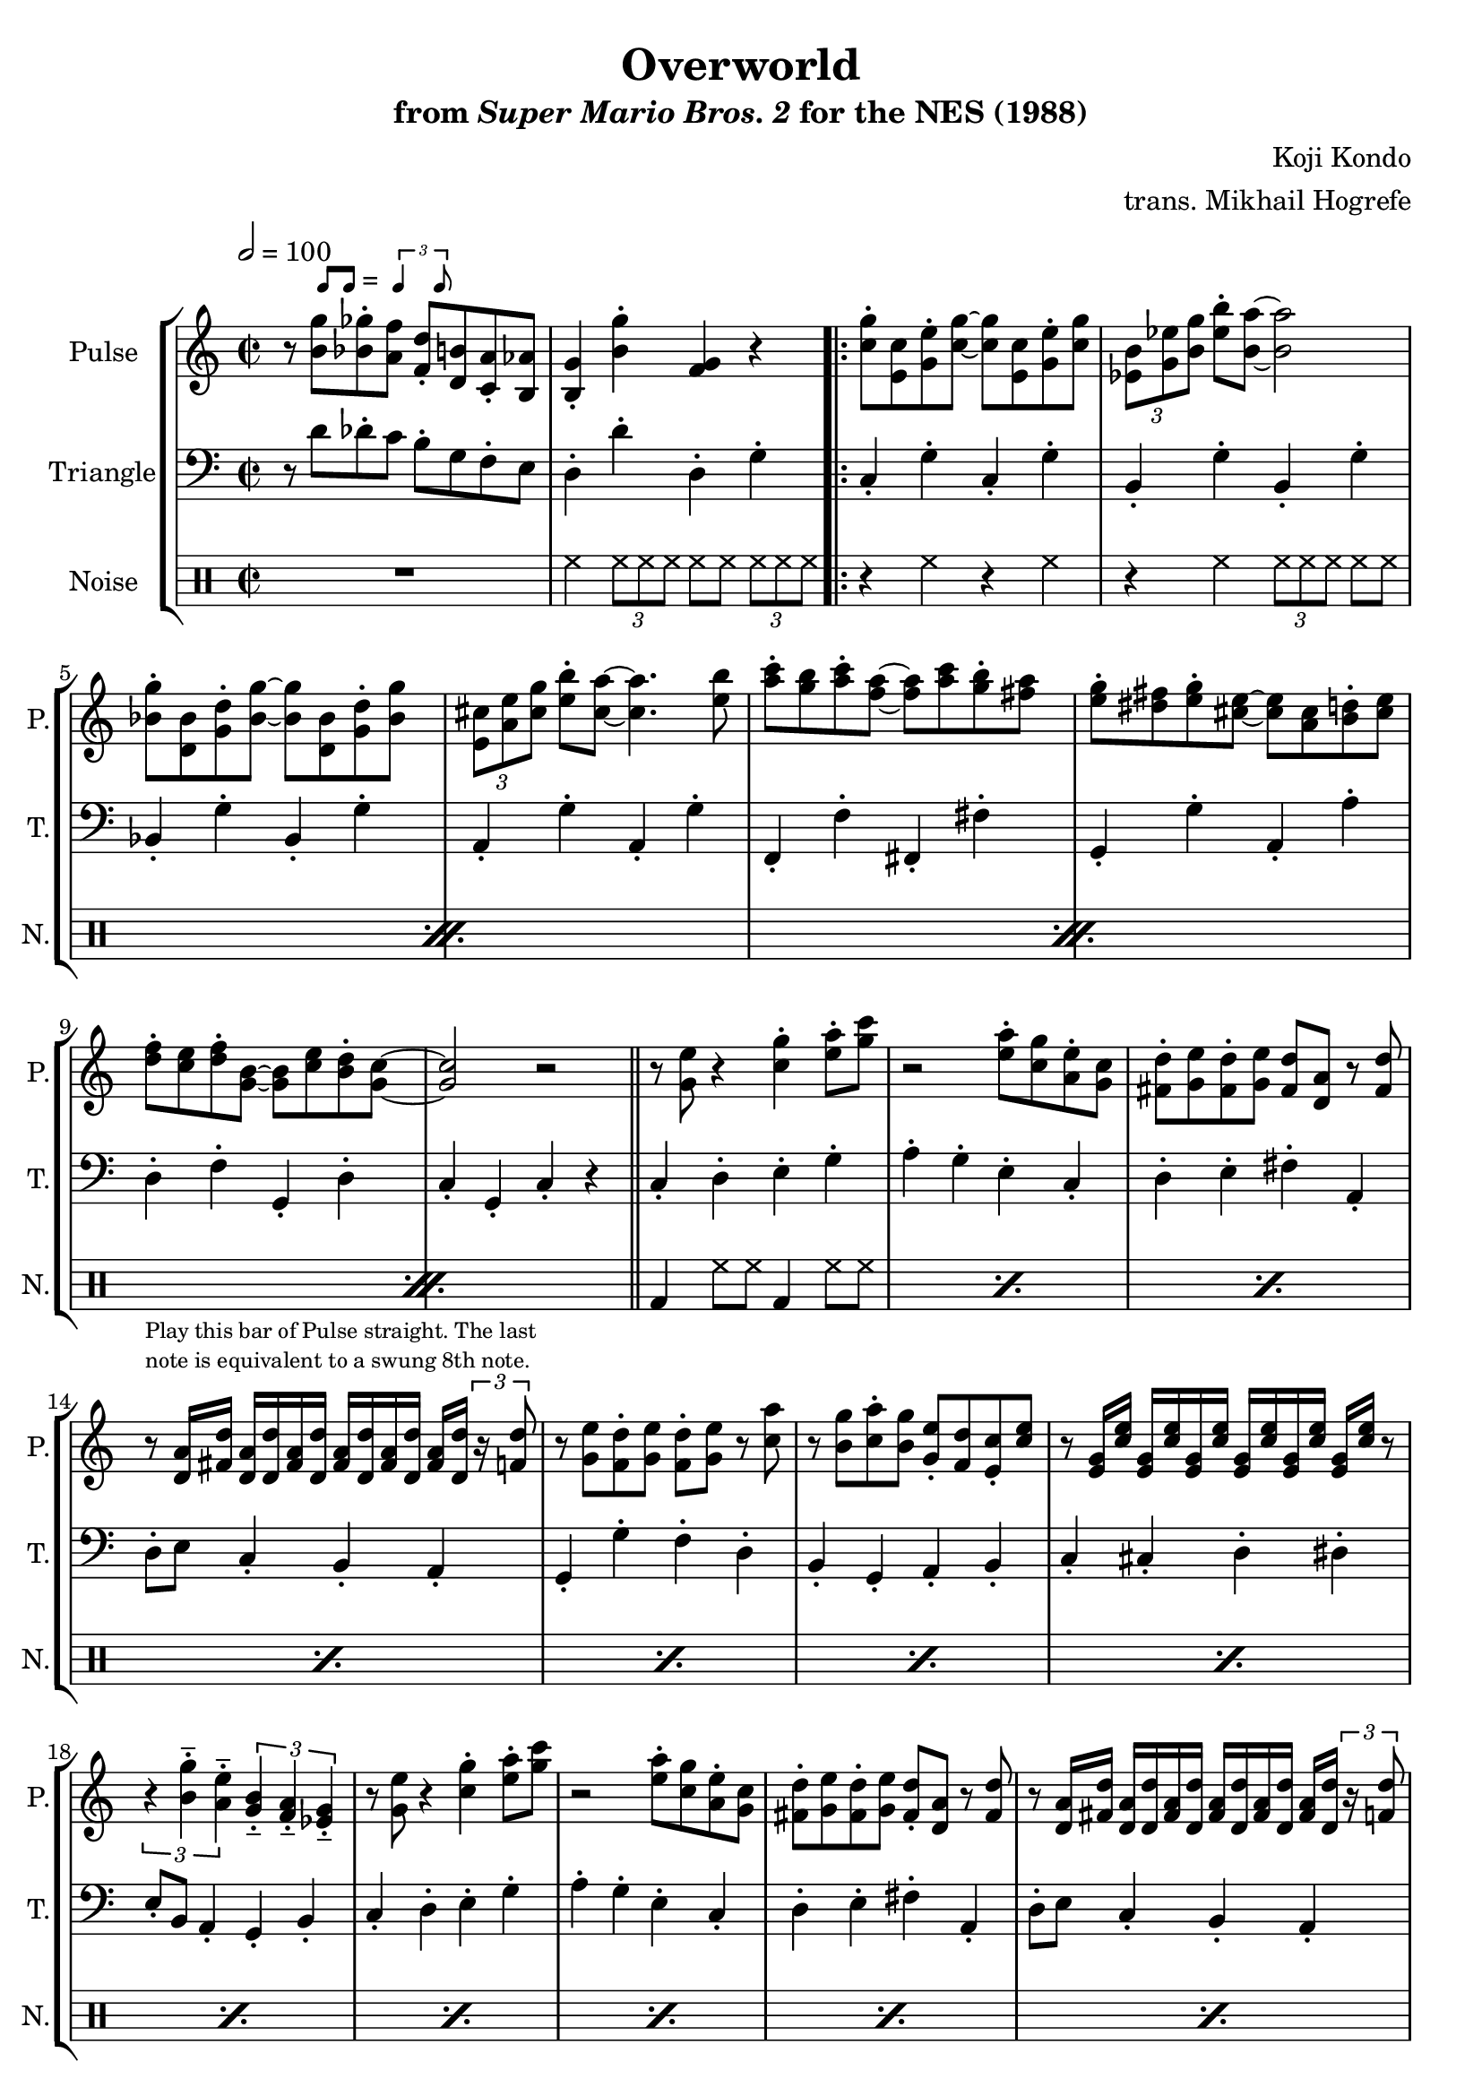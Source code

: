 \version "2.22.0"

smaller = {
    \set fontSize = #-3
    \override Stem #'length-fraction = #0.56
    \override Beam #'thickness = #0.2688
    \override Beam #'length-fraction = #0.56
}

swing = \markup {
  \score {
    \new Staff \with { \remove "Time_signature_engraver" \remove "Clef_engraver" \remove "Staff_symbol_engraver"  }
    {
      \smaller
      b'8^[ b']
    }
    \layout { ragged-right = ##t  indent = 0\cm }
  }
  =
  \score {
    \new Staff \with { \remove "Time_signature_engraver" \remove "Clef_engraver" \remove "Staff_symbol_engraver"  }
    {
      \smaller
      \times 2/3 {\stemUp b'4 b'8}
    }
    \layout { ragged-right = ##t  indent = 0\cm }
  }
}

\book {
    \header {
        title = "Overworld"
        subtitle = \markup { "from" {\italic "Super Mario Bros. 2"} "for the NES (1988)" }
        composer = "Koji Kondo"
        arranger = "trans. Mikhail Hogrefe"
    }

    \score {
        {
            \new StaffGroup <<
                \new Staff \relative c'' {
                    \set Staff.instrumentName = "Pulse"
                    \set Staff.shortInstrumentName = "P."
\time 2/2
\tempo 2 = 100
r8 <b g'>^\swing <bes ges'>-. <a f'> <f d'>-. <d b'> <c a'>-. <b aes'> |
<b g'>4-. <b' g'>-. <f g> r |
                    \repeat volta 2 {
<c' g'>8-. <e, c'> <g e'>-. <c g'> ~ 8 <e, c'> <g e'>-. <c g'> |
\tuplet 3/2 { <ees, b'>8[ <g ees'> <b g'>] } <ees b'>8-. <b a'>8 ~ 2 |
<bes g'>8-. <d, bes'> <g d'>-. <bes g'> ~ 8 <d, bes'> <g d'>-. <bes g'> |
\tuplet 3/2 { <e, cis'>8[ <a e'> <cis g'>] } <e b'>8-. <cis a'> ~ 4. <e b'>8 |
<a c>8-. <g b> <a c>-. <f a> ~ 8 <a c> <g b>-. <fis a> |
<e g>8-. <dis fis> <e g>-. <cis e> ~ 8 <a cis>8 <b d>-. <cis e> |
<d f>8-. <c e> <d f>-. <g, b> ~ 8 <c e> <b d>-. <g c> ~ |
<g c>2 r |
\bar "||"
r8 <g e'> r4 <c g'>-. <e a>8-. <g c> |
r2 <e a>8-. <c g'> <a e'>-. <g c> |
<fis d'>8-. <g e'> <fis d'>-. <g e'> <fis d'> <d a'> r <fis d'> |
r8^\markup \fontsize #-2 {\override #'(line-width . 32) \wordwrap{Play this bar of Pulse straight. The last note is equivalent to a swung 8th note.}} <d a'>16 <fis d'> <d a'>[ <d d'> <fis a> <d d'>] <fis a>[ <d d'> <fis a> <d d'>] <fis a> <d d'> \tuplet 3/2 { r16 <f d'>8 } |
r8 <g e'> <f d'>-. <g e'> <f d'>-. <g e'> r <c a'> |
r8 <b g'> <c a'>-. <b g'> <g e'>-. <f d'> <e c'>-. <c' e>
r8 <e, g>16 <c' e> <e, g>[ <c' e> <e, g> <c' e>] <e, g>[ <c' e> <e, g> <c' e>] <e, g> <c' e> r8 |
\tuplet 3/2 { r4 <b g'>---. <a e'>---. } \tuplet 3/2 { <g b>4---. <f a>---. <ees g>---. } |
r8 <g e'> r4 <c g'>-. <e a>8-. <g c> |
r2 <e a>8-. <c g'> <a e'>-. <g c> |
<fis d'>8-. <g e'> <fis d'>-. <g e'> <fis d'>-. <d a'> r <fis d'> |
r8 <d a'>16 <fis d'> <d a'>[ <d d'> <fis a> <d d'>] <fis a>[ <d d'> <fis a> <d d'>] <fis a> <d d'> \tuplet 3/2 { r16 <f d'>8 } |
r8 <g e'> <f d'>-. <g e'> <f d'>-. <g e'> r <c a'> |
r8 <b g'> <c a'>-. <b g'> <c a'>-. <b g'> <g e'>-. <e c'> |
r4 r8 fis g-. gis <fis a>-. <e c'> |
r4 r8 <e c'> r4 r8 <e e'> |
\bar "||"
r8 <f f'> <dis dis'>-. <e e'> <f f'>-. <dis dis'> <e e'>-. <b' b'> |
r4 <gis gis'>-. <f f'>-. <e e'>-. |
\override TupletBracket.bracket-visibility = ##t
\tuplet 3/2 { <d d'>8[ \tuplet 3/2 { <e e'> <d d'> <c c'>] } } <b b'>8-. <c c'> <d d'>-. <c c'> <b b'>-. <c c'> |
r4 r8 <c c'> <b b'>4-. <c c'>-. |
r8 <d d'> r4 <cis cis'>-. <d d'>8-. <a' a'> |
r4 <fis fis'>-. <g g'>-. <a a'>-. |
<<{b'4-. r a-. r | aes-. r }\\{b,8-. ais b-. b' a,-. gis a-. a' | aes,8-. g aes-. aes' }>>
<g, g'>8-. <d d'> <b b'>-. <g g'> |
                    }
\once \override Score.RehearsalMark.self-alignment-X = #RIGHT
\mark \markup { \fontsize #-2 "Loop forever" }
                }

                \new Staff \relative c' {
                    \set Staff.instrumentName = "Triangle"
                    \set Staff.shortInstrumentName = "T."
\clef bass
r8 d des-. c b-. g f-. e |
d4-. d'-. d,-. g-. |
c,4-. g'-. c,-. g'-. |
b,4-. g'-. b,-. g'-. |
bes,4-. g'-. bes,-. g'-. |
a,4-. g'-. a,-. g'-. |
f,4-. f'-. fis,-. fis'-. |
g,4-. g'-. a,-. a'-. |
d,4-. f-. g,-. d'-. |
c4-. g-. c-. r |
c4-. d-. e-. g-. |
a4-. g-. e-. c-. |
d4-. e-. fis-. a,-. |
d8-. e c4-. b-. a-. |
g4-. g'-. f-. d-. |
b4-. g-. a-. b-. |
c4-. cis-. d-. dis-. |
e8-. b a4-. g-. b-. |
c4-. d-. e-. g-. |
a4-. g-. e-. c-. |
d4-. e-. fis-. a,-. |
d8-. e c4-. b-. a-. |
g4-. g'-. f-. d-. |
b4-. g-. a-. b-. |
c4-. g-. a-. b-. |
c4-. r8 c r2 |
e4-. b'-. gis-. f-. |
e4-. d-. b-. gis-. |
a4-. b-. c-. d-. |
e4-. c-. b-. a-. |
d4-. e-. fis-. a-. |
d,4-. a-. d-. fis-. |
g4-. f-. d-. b-. |
d4-. b-. a-. g-. |
                }

                \new DrumStaff {
                    \drummode {
                        \set Staff.instrumentName="Noise"
                        \set Staff.shortInstrumentName="N."
R1 |
hh4 \tuplet 3/2 { hh8 hh hh } hh8 hh \tuplet 3/2 { hh8[ hh hh] } |
                        \repeat percent 4 {
r4 hh r hh |
r4 hh \tuplet 3/2 { hh8[ hh hh] } hh8 hh |
                        }
\repeat percent 16 { bd4 hh8 hh bd4 hh8 hh | }
\repeat percent 8 { bd4 sn8 sn bd4 sn8 sn | }
                    }
                }
            >>
        }
        \layout {
            \context {
                \Staff
                \RemoveEmptyStaves
            }
            \context {
                \DrumStaff
                \RemoveEmptyStaves
            }
        }
    }
}

